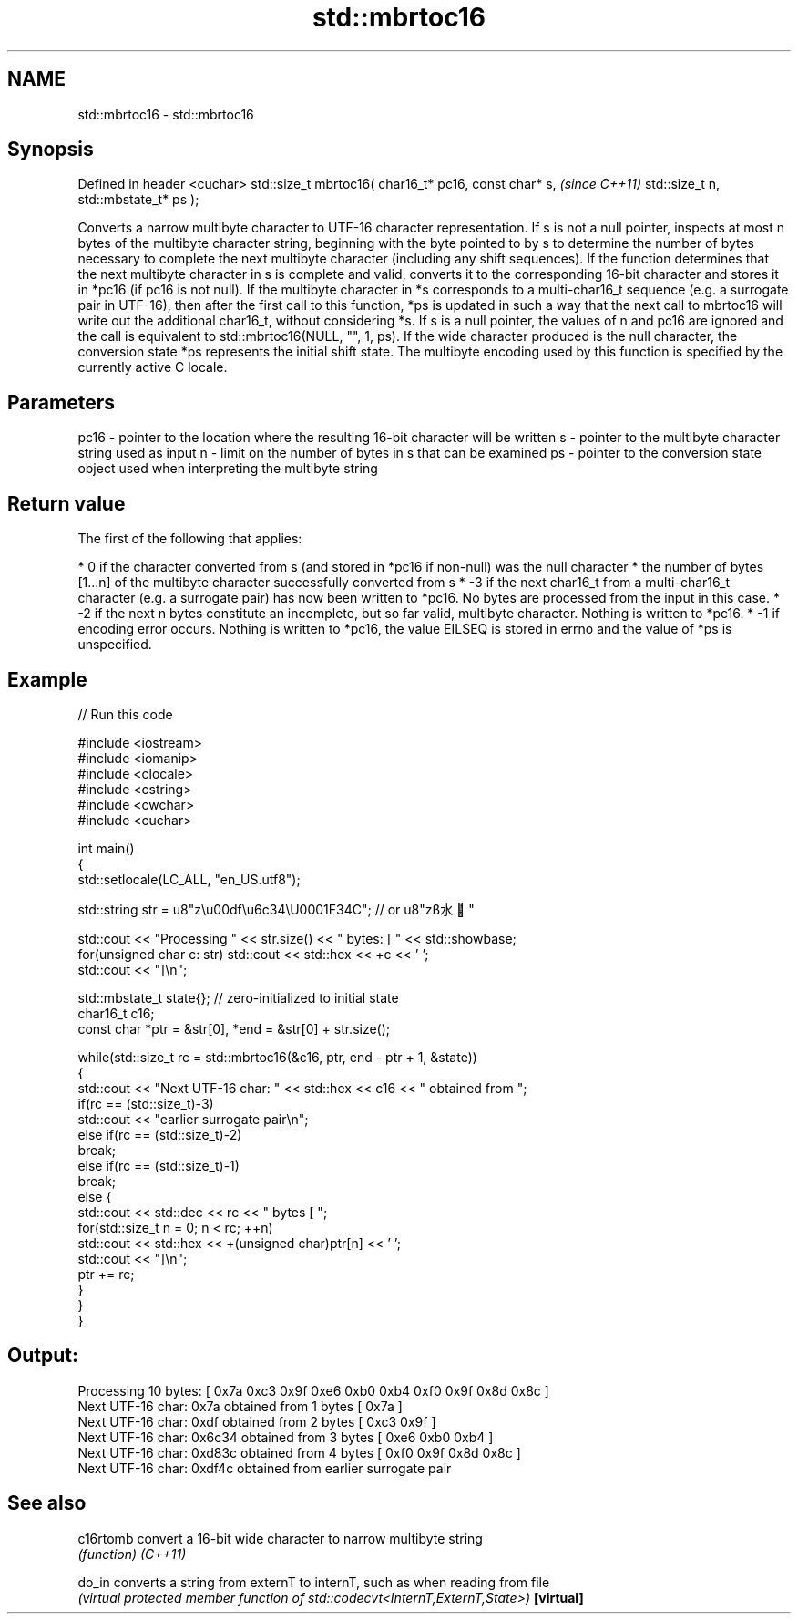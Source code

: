 .TH std::mbrtoc16 3 "2020.03.24" "http://cppreference.com" "C++ Standard Libary"
.SH NAME
std::mbrtoc16 \- std::mbrtoc16

.SH Synopsis

Defined in header <cuchar>
std::size_t mbrtoc16( char16_t* pc16,
const char* s,                         \fI(since C++11)\fP
std::size_t n,
std::mbstate_t* ps );

Converts a narrow multibyte character to UTF-16 character representation.
If s is not a null pointer, inspects at most n bytes of the multibyte character string, beginning with the byte pointed to by s to determine the number of bytes necessary to complete the next multibyte character (including any shift sequences). If the function determines that the next multibyte character in s is complete and valid, converts it to the corresponding 16-bit character and stores it in *pc16 (if pc16 is not null).
If the multibyte character in *s corresponds to a multi-char16_t sequence (e.g. a surrogate pair in UTF-16), then after the first call to this function, *ps is updated in such a way that the next call to mbrtoc16 will write out the additional char16_t, without considering *s.
If s is a null pointer, the values of n and pc16 are ignored and the call is equivalent to std::mbrtoc16(NULL, "", 1, ps).
If the wide character produced is the null character, the conversion state *ps represents the initial shift state.
The multibyte encoding used by this function is specified by the currently active C locale.

.SH Parameters


pc16 - pointer to the location where the resulting 16-bit character will be written
s    - pointer to the multibyte character string used as input
n    - limit on the number of bytes in s that can be examined
ps   - pointer to the conversion state object used when interpreting the multibyte string


.SH Return value

The first of the following that applies:

* 0 if the character converted from s (and stored in *pc16 if non-null) was the null character
* the number of bytes [1...n] of the multibyte character successfully converted from s
* -3 if the next char16_t from a multi-char16_t character (e.g. a surrogate pair) has now been written to *pc16. No bytes are processed from the input in this case.
* -2 if the next n bytes constitute an incomplete, but so far valid, multibyte character. Nothing is written to *pc16.
* -1 if encoding error occurs. Nothing is written to *pc16, the value EILSEQ is stored in errno and the value of *ps is unspecified.


.SH Example


// Run this code

  #include <iostream>
  #include <iomanip>
  #include <clocale>
  #include <cstring>
  #include <cwchar>
  #include <cuchar>

  int main()
  {
      std::setlocale(LC_ALL, "en_US.utf8");

      std::string str = u8"z\\u00df\\u6c34\\U0001F34C"; // or u8"zß水🍌"

      std::cout << "Processing " << str.size() << " bytes: [ " << std::showbase;
      for(unsigned char c: str) std::cout << std::hex << +c << ' ';
      std::cout << "]\\n";

      std::mbstate_t state{}; // zero-initialized to initial state
      char16_t c16;
      const char *ptr = &str[0], *end = &str[0] + str.size();

      while(std::size_t rc = std::mbrtoc16(&c16, ptr, end - ptr + 1, &state))
      {
          std::cout << "Next UTF-16 char: " << std::hex << c16 << " obtained from ";
          if(rc == (std::size_t)-3)
              std::cout << "earlier surrogate pair\\n";
          else if(rc == (std::size_t)-2)
              break;
          else if(rc == (std::size_t)-1)
              break;
          else {
              std::cout << std::dec << rc << " bytes [ ";
              for(std::size_t n = 0; n < rc; ++n)
                  std::cout << std::hex << +(unsigned char)ptr[n] << ' ';
              std::cout << "]\\n";
              ptr += rc;
          }
      }
  }

.SH Output:

  Processing 10 bytes: [ 0x7a 0xc3 0x9f 0xe6 0xb0 0xb4 0xf0 0x9f 0x8d 0x8c ]
  Next UTF-16 char: 0x7a obtained from 1 bytes [ 0x7a ]
  Next UTF-16 char: 0xdf obtained from 2 bytes [ 0xc3 0x9f ]
  Next UTF-16 char: 0x6c34 obtained from 3 bytes [ 0xe6 0xb0 0xb4 ]
  Next UTF-16 char: 0xd83c obtained from 4 bytes [ 0xf0 0x9f 0x8d 0x8c ]
  Next UTF-16 char: 0xdf4c obtained from earlier surrogate pair


.SH See also



c16rtomb  convert a 16-bit wide character to narrow multibyte string
          \fI(function)\fP
\fI(C++11)\fP

do_in     converts a string from externT to internT, such as when reading from file
          \fI(virtual protected member function of std::codecvt<InternT,ExternT,State>)\fP
\fB[virtual]\fP




